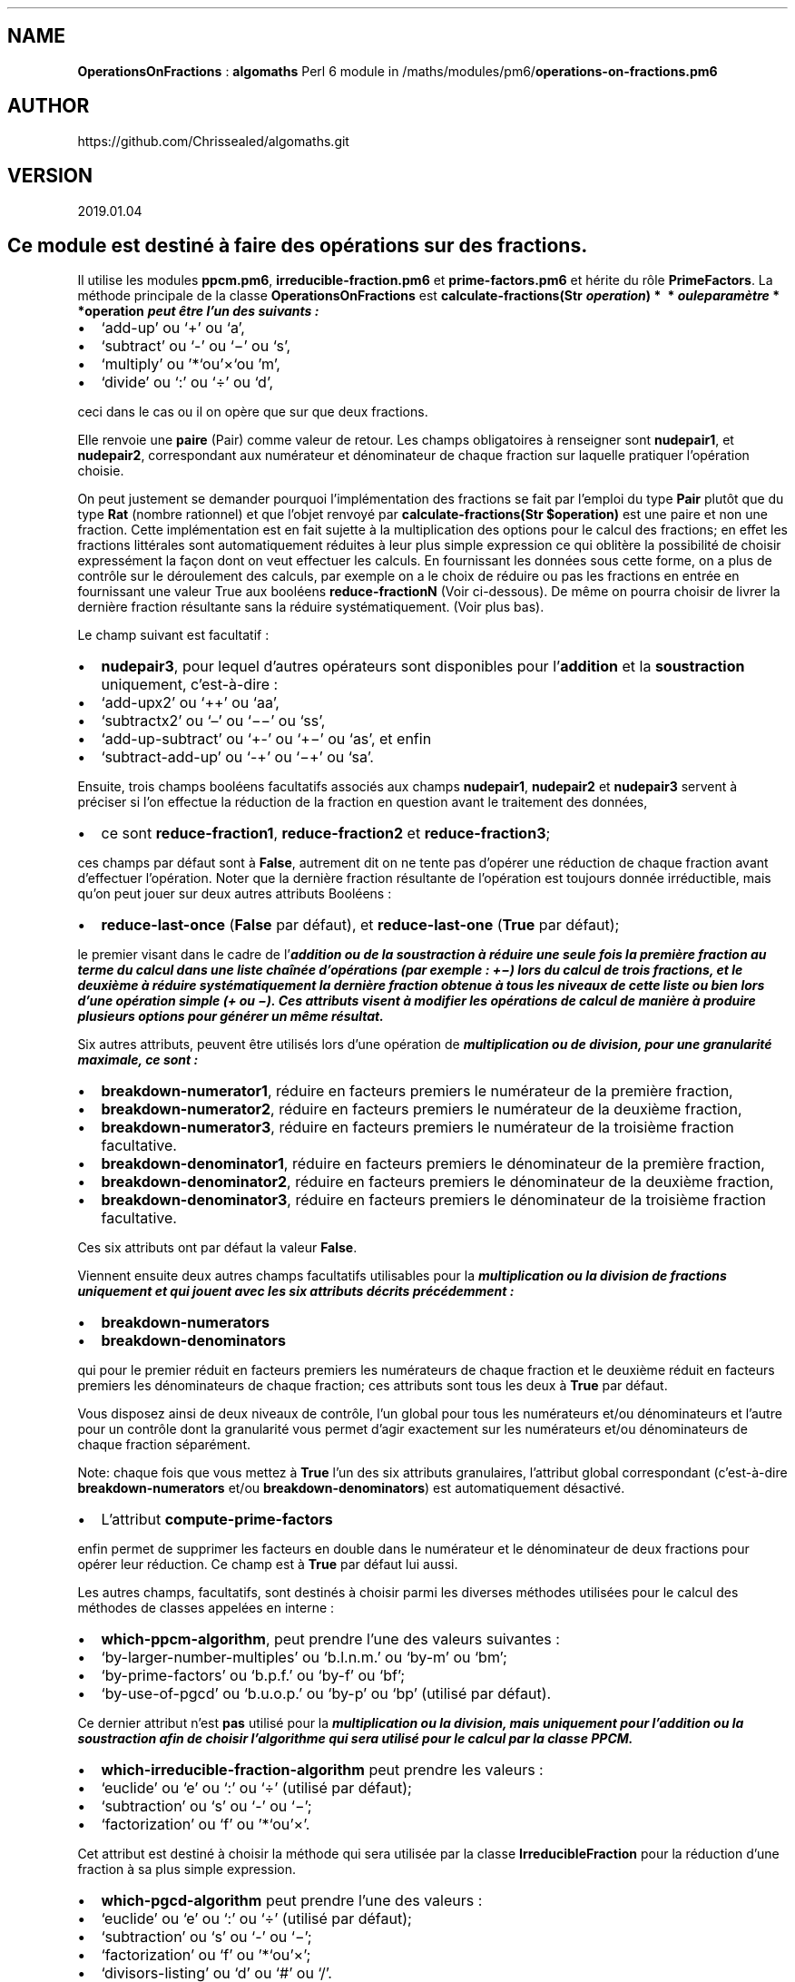 .\" Automatically generated by Pandoc 2.1.2
.\"
.TH "" "" "" "" ""
.hy
.SH NAME
.PP
\f[B]OperationsOnFractions\f[] : \f[B]algomaths\f[] Perl 6 module in
/maths/modules/pm6/\f[B]operations\-on\-fractions.pm6\f[]
.SH AUTHOR
.PP
https://github.com/Chrissealed/algomaths.git
.SH VERSION
.PP
2019.01.04
.SH Ce module est destiné à faire des opérations sur des fractions.
.PP
Il utilise les modules \f[B]ppcm.pm6\f[],
\f[B]irreducible\-fraction.pm6\f[] et \f[B]prime\-factors.pm6\f[] et
hérite du rôle \f[B]PrimeFactors\f[].
La méthode principale de la classe \f[B]OperationsOnFractions\f[] est
\f[B]calculate\-fractions(Str
\f[BI]o\f[B]\f[BI]p\f[B]\f[BI]e\f[B]\f[BI]r\f[B]\f[BI]a\f[B]\f[BI]t\f[B]\f[BI]i\f[B]\f[BI]o\f[B]\f[BI]n\f[B]) *  * \f[BI]o\f[B]\f[BI]u\f[B]\f[BI]l\f[B]\f[BI]e\f[B]\f[BI]p\f[B]\f[BI]a\f[B]\f[BI]r\f[B]\f[BI]a\f[B]\f[BI]m\f[B]\f[BI]è\f[B]\f[BI]t\f[B]\f[BI]r\f[B]\f[BI]e\f[B] * *operation\f[]
peut être l'un des suivants :
.IP \[bu] 2
`add\-up' ou `+' ou `a',
.IP \[bu] 2
`subtract' ou `\-' ou `−' ou `s',
.IP \[bu] 2
`multiply' ou '*`ou'×`ou 'm',
.IP \[bu] 2
`divide' ou `:' ou `÷' ou `d',
.PP
ceci dans le cas ou il on opère que sur que deux fractions.
.PP
Elle renvoie une \f[B]paire\f[] (Pair) comme valeur de retour.
Les champs obligatoires à renseigner sont \f[B]nudepair1\f[], et
\f[B]nudepair2\f[], correspondant aux numérateur et dénominateur de
chaque fraction sur laquelle pratiquer l'opération choisie.
.PP
On peut justement se demander pourquoi l'implémentation des fractions se
fait par l'emploi du type \f[B]Pair\f[] plutôt que du type \f[B]Rat\f[]
(nombre rationnel) et que l'objet renvoyé par
\f[B]calculate\-fractions(Str $operation)\f[] est une paire et non une
fraction.
Cette implémentation est en fait sujette à la multiplication des options
pour le calcul des fractions; en effet les fractions littérales sont
automatiquement réduites à leur plus simple expression ce qui oblitère
la possibilité de choisir expressément la façon dont on veut effectuer
les calculs.
En fournissant les données sous cette forme, on a plus de contrôle sur
le déroulement des calculs, par exemple on a le choix de réduire ou pas
les fractions en entrée en fournissant une valeur True aux booléens
\f[B]reduce\-fractionN\f[] (Voir ci\-dessous).
De même on pourra choisir de livrer la dernière fraction résultante sans
la réduire systématiquement.
(Voir plus bas).
.PP
Le champ suivant est facultatif :
.IP \[bu] 2
\f[B]nudepair3\f[], pour lequel d'autres opérateurs sont disponibles
pour l'\f[B]addition\f[] et la \f[B]soustraction\f[] uniquement,
c'est\-à\-dire :
.IP \[bu] 2
`add\-upx2' ou `++' ou `aa',
.IP \[bu] 2
`subtractx2' ou `\[en]' ou `−−' ou `ss',
.IP \[bu] 2
`add\-up\-subtract' ou `+\-' ou `+−' ou `as', et enfin
.IP \[bu] 2
`subtract\-add\-up' ou `\-+' ou `−+' ou `sa'.
.PP
Ensuite, trois champs booléens facultatifs associés aux champs
\f[B]nudepair1\f[], \f[B]nudepair2\f[] et \f[B]nudepair3\f[] servent à
préciser si l'on effectue la réduction de la fraction en question avant
le traitement des données,
.IP \[bu] 2
ce sont \f[B]reduce\-fraction1\f[], \f[B]reduce\-fraction2\f[] et
\f[B]reduce\-fraction3\f[];
.PP
ces champs par défaut sont à \f[B]False\f[], autrement dit on ne tente
pas d'opérer une réduction de chaque fraction avant d'effectuer
l'opération.
Noter que la dernière fraction résultante de l'opération est toujours
donnée irréductible, mais qu'on peut jouer sur deux autres attributs
Booléens :
.IP \[bu] 2
\f[B]reduce\-last\-once\f[] (\f[B]False\f[] par défaut), et
\f[B]reduce\-last\-one\f[] (\f[B]True\f[] par défaut);
.PP
le premier visant dans le cadre de l'\f[B]\f[BI]addition\f[B]\f[] ou de
la \f[B]\f[BI]soustraction\f[B]\f[] à réduire une seule fois la première
fraction au terme du calcul dans une liste chaînée d'opérations (par
exemple : +−) lors du calcul de trois fractions, et le deuxième à
réduire systématiquement la dernière fraction obtenue à tous les niveaux
de cette liste ou bien lors d'une opération simple (+ ou −).
Ces attributs visent à modifier les opérations de calcul de manière à
produire plusieurs options pour générer un même résultat.
.PP
Six autres attributs, peuvent être utilisés lors d'une opération de
\f[B]\f[BI]multiplication\f[B]\f[] ou de \f[B]\f[BI]division\f[B]\f[],
pour une granularité maximale, ce sont :
.IP \[bu] 2
\f[B]breakdown\-numerator1\f[], réduire en facteurs premiers le
numérateur de la première fraction,
.IP \[bu] 2
\f[B]breakdown\-numerator2\f[], réduire en facteurs premiers le
numérateur de la deuxième fraction,
.IP \[bu] 2
\f[B]breakdown\-numerator3\f[], réduire en facteurs premiers le
numérateur de la troisième fraction facultative.
.IP \[bu] 2
\f[B]breakdown\-denominator1\f[], réduire en facteurs premiers le
dénominateur de la première fraction,
.IP \[bu] 2
\f[B]breakdown\-denominator2\f[], réduire en facteurs premiers le
dénominateur de la deuxième fraction,
.IP \[bu] 2
\f[B]breakdown\-denominator3\f[], réduire en facteurs premiers le
dénominateur de la troisième fraction facultative.
.PP
Ces six attributs ont par défaut la valeur \f[B]False\f[].
.PP
Viennent ensuite deux autres champs facultatifs utilisables pour la
\f[B]\f[BI]multiplication\f[B]\f[] ou la \f[B]\f[BI]division\f[B]\f[] de
fractions uniquement et qui jouent avec les six attributs décrits
précédemment :
.IP \[bu] 2
\f[B]breakdown\-numerators\f[]
.IP \[bu] 2
\f[B]breakdown\-denominators\f[]
.PP
qui pour le premier réduit en facteurs premiers les numérateurs de
chaque fraction et le deuxième réduit en facteurs premiers les
dénominateurs de chaque fraction; ces attributs sont tous les deux à
\f[B]True\f[] par défaut.
.PP
Vous disposez ainsi de deux niveaux de contrôle, l'un global pour tous
les numérateurs et/ou dénominateurs et l'autre pour un contrôle dont la
granularité vous permet d'agir exactement sur les numérateurs et/ou
dénominateurs de chaque fraction séparément.
.PP
Note: chaque fois que vous mettez à \f[B]True\f[] l'un des six attributs
granulaires, l'attribut global correspondant (c'est\-à\-dire
\f[B]breakdown\-numerators\f[] et/ou \f[B]breakdown\-denominators\f[])
est automatiquement désactivé.
.IP \[bu] 2
L'attribut \f[B]compute\-prime\-factors\f[]
.PP
enfin permet de supprimer les facteurs en double dans le numérateur et
le dénominateur de deux fractions pour opérer leur réduction.
Ce champ est à \f[B]True\f[] par défaut lui aussi.
.PP
Les autres champs, facultatifs, sont destinés à choisir parmi les
diverses méthodes utilisées pour le calcul des méthodes de classes
appelées en interne :
.IP \[bu] 2
\f[B]which\-ppcm\-algorithm\f[], peut prendre l'une des valeurs
suivantes :
.IP \[bu] 2
`by\-larger\-number\-multiples' ou `b.l.n.m.' ou `by\-m' ou `bm';
.IP \[bu] 2
`by\-prime\-factors' ou `b.p.f.' ou `by\-f' ou `bf';
.IP \[bu] 2
`by\-use\-of\-pgcd' ou `b.u.o.p.' ou `by\-p' ou `bp' (utilisé par
défaut).
.PP
Ce dernier attribut n'est \f[B]pas\f[] utilisé pour la
\f[B]\f[BI]multiplication\f[B]\f[] ou la \f[B]\f[BI]division\f[B]\f[],
mais uniquement pour l'\f[B]\f[BI]addition\f[B]\f[] ou la
\f[B]\f[BI]soustraction\f[B]\f[] afin de choisir l'algorithme qui sera
utilisé pour le calcul par la classe PPCM.
.IP \[bu] 2
\f[B]which\-irreducible\-fraction\-algorithm\f[] peut prendre les
valeurs :
.IP \[bu] 2
`euclide' ou `e' ou `:' ou `÷' (utilisé par défaut);
.IP \[bu] 2
`subtraction' ou `s' ou `\-' ou `−';
.IP \[bu] 2
`factorization' ou `f' ou '*`ou'×'.
.PP
Cet attribut est destiné à choisir la méthode qui sera utilisée par la
classe \f[B]IrreducibleFraction\f[] pour la réduction d'une fraction à
sa plus simple expression.
.IP \[bu] 2
\f[B]which\-pgcd\-algorithm\f[] peut prendre l'une des valeurs :
.IP \[bu] 2
`euclide' ou `e' ou `:' ou `÷' (utilisé par défaut);
.IP \[bu] 2
`subtraction' ou `s' ou `\-' ou `−';
.IP \[bu] 2
`factorization' ou `f' ou '*`ou'×';
.IP \[bu] 2
`divisors\-listing' ou `d' ou `#' ou `/'.
.PP
Cet attribut peut être employé pour toutes les opérations; il détermine
l'algorithme utilisé par la classe PGCD pour le calcul du PPCM.
.PP
La classe possède en outre un \f[B]attribut requis\f[] destiné à écrire
dans un fichier les informations qui apparaissent à l'écran et qui
décrivent les différentes étapes des opérations laissant ainsi un
\f[I]témoin\f[] du calcul effectué.
Celui\-ci (pour info) est défini dans le rôle sous\-jacent
\f[B]PrimeFactors\f[].
Il s'agit de \f[B]Teeput::Tput $t is required is rw\f[] : il faut lui
passer un objet de type \f[B]Teeput::Tput\f[] du module
\f[B]teeput.pm6\f[].
Ses méthodes sont utilisées en remplacement des méthodes
\f[B]\f[BI]put\f[B]\f[] (tput), \f[B]\f[BI]print\f[B]\f[] (tprint) ou
\f[B]\f[BI]say\f[B]\f[] (tsay).
Référez\-vous à la doc de ce module pour plus d'informations.
.SH Voici la liste des méthodes de la classe OperationsOnFractions :
.SS calculate\-fractions(Str:D $operation \[en]> Pair:D)
.PP
Cette méthode est la principale de la classe, qui donne accès à toutes
les autres méthodes − bien que celles\-là ne soient pas privées et sont
donc accessibles isolément − en employant un seul argument, le type
d'opération à effectuer.
(Voir plus haut)
.SS are\-they\-prime(Int:D \@numerators, Int:D \@denominators \[en]>
Pair:D)
.PP
Cette méthode a pour but de déterminer si les numérateurs et les
dénominateurs sont des facteurs premiers.
Les arguments correspondant sont des tableaux de 2 ou 3 éléments.
Si oui, les attributs de la classe en lecture seule
\f[B]are\-prime\-nu\f[] et/ou \f[B]are\-prime\-de\f[] sont passés à
\f[B]True\f[].
La méthode renvoie une paire constituée de deux valeurs booléenes : la
première composante correspondant aux numérateurs et la deuxième au
dénominateurs.
.SS reduce\-fraction(Int:D $numerator, Int:D $denominator, Str $sign =
'' \[en]> Pair:D)
.PP
Cette méthode destinée à obtenir la fraction irréductible à partir du
numérateur et du dénominateur passés en argument utilise la classe
\f[B]IrreducibleFraction\f[] du module
\f[B]irreducible\-fraction.pm6\f[] et utilise deux attributs de la
classe, soit \f[B]which\-irreducible\-fraction\-algorithm\f[] et
\f[B]which\-pgcd\-algorithm\f[] qui déterminent le choix pour le premier
de l'algorithme de la méthode utilisée en interne par
\f[B]IrreducibleFraction\f[] pour effectuer les calculs, et pour le
deuxième l'algorithme du module \f[B]pgdc.pm6\f[] dont
\f[B]IrreducibleFraction\f[] se servira en interne.
Pour gérer correctement les nombres négatifs avec l'opération
\f[B]multiply\f[] uniquement, il faut mettre le troisième argument
\f[B]$sign\f[] à `\-' afin d'appeler l'une des méthodes
.IP \[bu] 2
\f[B]reduce\-fraction\-with\-euclide\-algorithm($sign)\f[];
.IP \[bu] 2
\f[B]reduce\-fraction\-with\-subtraction\-algorithm($sign)\f[]
.IP \[bu] 2
\f[B]reduce\-fraction\-with\-factorization\-algorithm(\f[BI]s\f[B]\f[BI]i\f[B]\f[BI]g\f[B]\f[BI]n\f[B]) * *;\f[BI]L\f[B]\f[BI]e\f[B]\f[BI]s\f[B]\f[BI]i\f[B]\f[BI]g\f[B]\f[BI]n\f[B]\f[BI]e\f[B] + \f[BI]n\f[B]′\f[BI]e\f[B]\f[BI]s\f[B]\f[BI]t\f[B]\f[BI]p\f[B]\f[BI]a\f[B]\f[BI]s\f[B]\f[BI]é\f[B]\f[BI]c\f[B]\f[BI]r\f[B]\f[BI]i\f[B]\f[BI]t\f[B], \f[BI]i\f[B]\f[BI]l\f[B]\f[BI]e\f[B]\f[BI]s\f[B]\f[BI]t\f[B]\f[BI]g\f[B]\f[BI]é\f[B]\f[BI]r\f[B]\f[BI]é\f[B]\f[BI]p\f[B]\f[BI]a\f[B]\f[BI]r\f[B]\f[BI]l\f[B]\f[BI]a\f[B]\f[BI]v\f[B]\f[BI]a\f[B]\f[BI]l\f[B]\f[BI]e\f[B]\f[BI]u\f[B]\f[BI]r\f[B]\f[BI]p\f[B]\f[BI]a\f[B]\f[BI]r\f[B]\f[BI]d\f[B]\f[BI]é\f[B]\f[BI]f\f[B]\f[BI]a\f[B]\f[BI]u\f[B]\f[BI]t\f[B]\f[BI]d\f[B]\f[BI]e\f[B] * *sign\f[],
une chaîne vide.
.SS add\-up(Pair:D $pair1, Pair:D $pair2, Int $times = 0 \[en]> Pair:D)
.PP
Cette méthode renvoie l'addition des numérateurs et dénominateurs passés
aux attributs de la classe, c'est\-à\-dire, \f[B]nudepair1\f[] et
\f[B]nudepair2\f[].
Elle utilise les modules \f[B]ppcm.pm6\f[] et \f[B]pgcd.pm6\f[], ainsi
que la méthode de la classe \f[B]reduce\-fraction\f[](Int:D $numerator,
Int:D $denominator, Str $sign = '' \[en]> Pair:D) {} par l'entremise de
laquelle sont appelées les méthodes du module
\f[B]irreducible\-fraction.pm6\f[].
.PP
Le paramètre \f[B]$times\f[] s'il est mis à 1 et que l'attribut de la
classe \f[B]reduce\-last\-on\f[]_c_e**** est passé à \f[B]True\f[], la
méthode ne réduira pas la fraction résultante lors d'un premier appel,
mais la réduira lors d'un appel subséquent lors de l'effectuation d'un
calcul sur trois fractions par la méthode
\f[B]calculate\-fractions\f[](Str:D $operation \[en]> Pair:D) {} Elle
renvoie une \f[B]paire\f[] constituée du numérateur et du dénominateur
de la fraction résultante.
.SS add\-upx2(Pair:D $pair1, Pair:D $pair2, Pair:D $pair3 \[en]> Pair:D)
.PP
Cette méthode renvoie l'addition des numérateurs et dénominateurs passés
aux attributs de la classe, c'est\-à\-dire, \f[B]nudepair1\f[],
\f[B]nudepair2\f[] et \f[B]nudepair3\f[], pour calculer la somme de
trois fractions.
Elle utilise les modules \f[B]ppcm.pm6\f[] et \f[B]pgcd.pm6\f[], ainsi
que la méthode de la classe : \f[B]reduce\-fraction($numerator,
$denominator)\f[].
Elle renvoie une \f[B]paire\f[] constituée par le numérateur et le
dénominateur de la fraction résultante.
.SS subtract(Pair:D $pair1, Pair:D $pair2, Int $times = 0 \[en]> Pair:D)
.PP
Cette méthode renvoie la soustraction des numérateurs et dénominateurs
passés aux attributs de la classe, c'est\-à\-dire, \f[B]nudepair1\f[] et
\f[B]nudepair2\f[].
Elle utilise les modules \f[B]ppcm.pm6\f[] et \f[B]pgcd.pm6\f[], ainsi
que la méthode de la classe \f[B]reduce\-fraction($numerator,
\f[BI]d\f[B]\f[BI]e\f[B]\f[BI]n\f[B]\f[BI]o\f[B]\f[BI]m\f[B]\f[BI]i\f[B]\f[BI]n\f[B]\f[BI]a\f[B]\f[BI]t\f[B]\f[BI]o\f[B]\f[BI]r\f[B]) *  * .\f[BI]L\f[B]\f[BI]e\f[B]\f[BI]p\f[B]\f[BI]a\f[B]\f[BI]r\f[B]\f[BI]a\f[B]\f[BI]m\f[B]\f[BI]è\f[B]\f[BI]t\f[B]\f[BI]r\f[B]\f[BI]e\f[B] * *times\f[]
a le même effet que pour l'opération \f[B]add\-up\f[] (voir plus haut).
Elle renvoie une paire constituée du numérateur et du dénominateur de la
fraction résultante.
.SS subtractx2(Pair:D $pair1, Pair:D $pair2, Pair:D $pair3 \[en]>
Pair:D)
.PP
Cette méthode renvoie la soustraction des numérateurs et dénominateurs
passés aux attributs de la classe, c'est\-à\-dire, \f[B]nudepair1\f[],
\f[B]nudepair2\f[] et \f[B]nudepair3\f[] pour calculer la différence de
trois fractions.
Elle utilise les modules \f[B]ppcm.pm6\f[] et \f[B]pgcd.pm6\f[], ainsi
que la méthode de la classe : \f[B]reduce\-fraction($numerator,
$denominator)\f[].
Elle renvoie une \f[B]paire\f[] constituée par le numérateur et le
dénominateur de la fraction résultante.
.SS add\-up\-subtract(Pair:D $pair1, Pair:D $pair2, Pair:D $pair3 \[en]>
Pair:D)
.PP
Cette méthode renvoie l'addition des numérateurs et dénominateurs passés
aux attributs de la classe, c'est\-à\-dire, \f[B]nudepair1\f[] et
\f[B]nudepair2\f[], et la soustraction des numérateurs et dénominateurs
passés à l'argument \f[B]nudepair3\f[] pour calculer la somme des deux
premières fractions et la différence du résultat et de la troisième
fraction.
Elle utilise les modules \f[B]ppcm.pm6\f[] et \f[B]pgcd.pm6\f[], ainsi
que la méthode de la classe : \f[B]reduce\-fraction($numerator,
$denominator)\f[].
Elle renvoie une \f[B]paire\f[] constituée par le numérateur et le
dénominateur de la fraction résultante.
.SS subtract\-add\-up(Pair:D $pair1, Pair:D $pair2, Pair $pair3:D \[en]>
Pair:D)
.PP
Cette méthode est l'inverse de la précédente, c'est\-à\-dire qu'elle
renvoie la soustraction des numérateurs et dénominateurs passés aux
attributs de la classe, c'est\-à\-dire, \f[B]nudepair1\f[],
\f[B]nudepair2\f[] pour calculer la différence des deux premières
fractions et la somme du résultat et de la troisième fraction dont
l'attribut de classe est \f[B]nudepair3\f[].
Elle utilise les modules \f[B]ppcm.pm6\f[] et \f[B]pgcd.pm6\f[], ainsi
que la méthode de la classe : \f[B]reduce\-fraction($numerator,
$denominator)\f[].
Elle renvoie une \f[B]paire\f[] constituée par le numérateur et le
dénominateur de la fraction résultante.
.SS breakdown\-factors(Int:D \@array\-of\-factors, Str:D $nu'de \[en]>
Array:D)
.PP
Cette méthode décompose un tableau de facteurs en facteurs premiers.
(remarquez le séparateur `du deuxième paramètre qui est parfaitement
valide en Perl 6). Elle utilise la méthode \f[B]breakdown\f[] du rôle
\f[B]PrimeFactors\f[]. L'argument \f[B]$nu'de\f[] peut contenir les
valeurs \f[B]nu\f[] ou \f[B]de\f[] (pour 'numerator'/`denominator') pour
indiquer à la fonction qu'elle doit retourner soit un tableau des
numérateurs, soit un tableau des dénominateurs.
Consultez la documentation du module \f[B]prime\-factors.pm6\f[] pour
plus d'informations.
.SS breakdown\-numerator(Int:D $numerator \[en]> Array:D)
.PP
Cette méthode permet d'ajouter de la granularité aux opérations en
réduisant en facteurs premiers uniquement le ou les numérateurs de
chaque fraction prise isolément.
Elle utilise les attributs \f[B]breakdown\-numerator1\f[] et/ou
\f[B]breakdown\-numerator2\f[] et/ou \f[B]breakdown\-numerator3\f[].
Si l'un de ces trois attributs est passé à b, cela désactivera
automatiquement l'attribut global \f[B]breakdown\-numerators\f[].
.SS breakdown\-denominator(Int:D $numerator \[en]> Array:D)
.PP
Cette méthode permet d'ajouter de la granularité aux opérations en
réduisant en facteurs premiers uniquement le ou les denominateurs de
chaque fraction prise isolément.
Elle utilise les attributs \f[B]breakdown\-denominator1\f[] et/ou
\f[B]breakdown\-denominator2\f[] et/ou \f[B]breakdown\-denominator3\f[].
Si l'un de ces trois attributs est passé à b, cela désactivera
automatiquement l'attribut global \f[B]breakdown\-denominators\f[].
.SS fractions\-product\-sign(Pair:D $p1, Pair $p2:D, Pair $p3? \[en]>
Str:D)
.PP
Cette méthode est utilisée pour déduire le signe du résultat du produit
des fractions passées en arguments aux attributs de la classe que sont
\f[B]nudepair1\f[], \f[B]nudepair2\f[] et facultativement
\f[B]nudepair3\f[] avant d'effectuer les calculs.
Cette méthode est employée uniquement pour des opérations de
\f[B]multiplication\f[] ou de \f[B]division\f[].
Elle retourne `+' ou `−' qui seront convertis en '`ou'\-' pour leur
utilisation effective.
.SS multiply(Pair:D $pair1, Pair:D $pair2, Pair $pair3? \[en]> Pair:D)
.PP
Cette méthode est utilisée pour multiplier deux ou trois fractions
données en arguments sous forme de paires numérateur => dénominateur
passées aux attributs de classe \f[B]nudepair1\f[], \f[B]nudepair2\f[]
et facultativement \f[B]nudepair3\f[].
Elle retourne une nouvelle \f[B]paire\f[].
.SS reduce\-fractions\-prime\-factors(Int:D \@numerators, Int:D
\@denominators, Int $return\-array = 1 \[en]> Array:D)
.PP
Cette méthode appartient au rôle \f[B]PrimeFactors\f[] : elle consiste à
produire les facteurs qui sont dans l'un des tableaux mais pas dans
l'autre.
Il faut passer l'argument 1 (c'est la valeur par défaut) à l'argument
\f[B]$return\-array\f[] pour retourner le premier tableau,
c'est\-à\-dire les numérateurs ou 2 pour retourner le deuxième tableau,
celui des dénominateurs.
Elle est implémentée ici directement dans le code et n'est donc pas
disponible comme méthode du module \f[B]operations\-on\-fractions\f[]
mais seulement comme méthode du module \f[B]prime\-factors.pm6\f[] dont
je rappelle qu'il définit le rôle \f[B]PrimeFactors\f[] employé par la
classe \f[B]OperationsOnFractions\f[].
Consultez aussi la documentation du module \f[B]prime\-factors.pm6\f[].
.SS divide(Pair:D $pair1, Pair:D $pair2 \[en]> Pair:D)
.PP
Cette méthode est utilisée pour diviser deux fractions données en
arguments sous forme de paires numérateur => dénominateur passées aux
attributs de classe \f[B]nudepair1\f[] et \f[B]nudepair2\f[].
Elle retourne une nouvelle \f[B]paire\f[].
Remarquez que l'attribut \f[B]nudepair3\f[] n'est pas utilisé
contrairement aux autres opérations et sera donc ignoré.
.SS deliver\-fraction\-sign(Int:D $key, Int:D $value \[en]> Str:D)
.PP
Cette méthode permet de distribuer le signe de chacune des fractions
prises isolément.
Elle est utilisée si l'un des attributs \f[B]reduce\-fraction1\f[] et/ou
\f[B]reduce\-fraction2\f[] et/ou \f[B]reduce\-fraction3\f[] sont passés
à \f[B]True\f[] dans la méthode \f[B]calculate\-fractions\f[](Str:D
$operation \[en]> Pair:D); je rappelle ici que ces trois champs sont à
\f[B]False\f[] par défaut.
